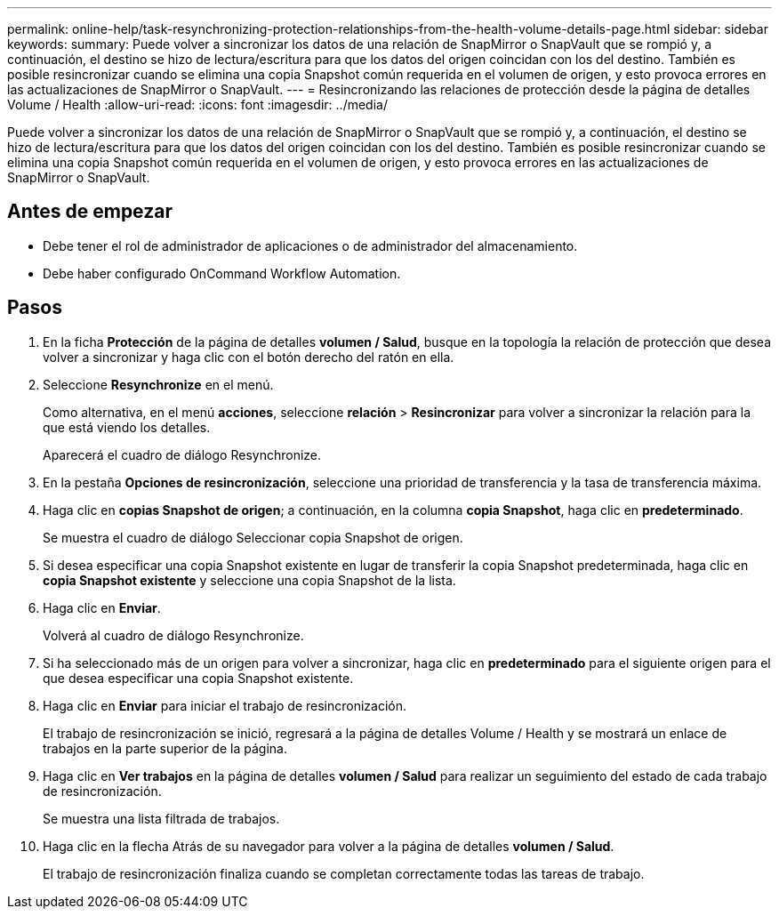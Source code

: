 ---
permalink: online-help/task-resynchronizing-protection-relationships-from-the-health-volume-details-page.html 
sidebar: sidebar 
keywords:  
summary: Puede volver a sincronizar los datos de una relación de SnapMirror o SnapVault que se rompió y, a continuación, el destino se hizo de lectura/escritura para que los datos del origen coincidan con los del destino. También es posible resincronizar cuando se elimina una copia Snapshot común requerida en el volumen de origen, y esto provoca errores en las actualizaciones de SnapMirror o SnapVault. 
---
= Resincronizando las relaciones de protección desde la página de detalles Volume / Health
:allow-uri-read: 
:icons: font
:imagesdir: ../media/


[role="lead"]
Puede volver a sincronizar los datos de una relación de SnapMirror o SnapVault que se rompió y, a continuación, el destino se hizo de lectura/escritura para que los datos del origen coincidan con los del destino. También es posible resincronizar cuando se elimina una copia Snapshot común requerida en el volumen de origen, y esto provoca errores en las actualizaciones de SnapMirror o SnapVault.



== Antes de empezar

* Debe tener el rol de administrador de aplicaciones o de administrador del almacenamiento.
* Debe haber configurado OnCommand Workflow Automation.




== Pasos

. En la ficha *Protección* de la página de detalles *volumen / Salud*, busque en la topología la relación de protección que desea volver a sincronizar y haga clic con el botón derecho del ratón en ella.
. Seleccione *Resynchronize* en el menú.
+
Como alternativa, en el menú *acciones*, seleccione *relación* > *Resincronizar* para volver a sincronizar la relación para la que está viendo los detalles.

+
Aparecerá el cuadro de diálogo Resynchronize.

. En la pestaña *Opciones de resincronización*, seleccione una prioridad de transferencia y la tasa de transferencia máxima.
. Haga clic en *copias Snapshot de origen*; a continuación, en la columna *copia Snapshot*, haga clic en *predeterminado*.
+
Se muestra el cuadro de diálogo Seleccionar copia Snapshot de origen.

. Si desea especificar una copia Snapshot existente en lugar de transferir la copia Snapshot predeterminada, haga clic en *copia Snapshot existente* y seleccione una copia Snapshot de la lista.
. Haga clic en *Enviar*.
+
Volverá al cuadro de diálogo Resynchronize.

. Si ha seleccionado más de un origen para volver a sincronizar, haga clic en *predeterminado* para el siguiente origen para el que desea especificar una copia Snapshot existente.
. Haga clic en *Enviar* para iniciar el trabajo de resincronización.
+
El trabajo de resincronización se inició, regresará a la página de detalles Volume / Health y se mostrará un enlace de trabajos en la parte superior de la página.

. Haga clic en *Ver trabajos* en la página de detalles *volumen / Salud* para realizar un seguimiento del estado de cada trabajo de resincronización.
+
Se muestra una lista filtrada de trabajos.

. Haga clic en la flecha Atrás de su navegador para volver a la página de detalles *volumen / Salud*.
+
El trabajo de resincronización finaliza cuando se completan correctamente todas las tareas de trabajo.


